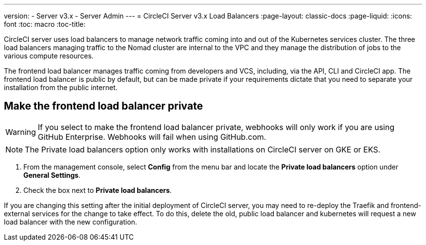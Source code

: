 ---
version:
- Server v3.x
- Server Admin
---
= CircleCI Server v3.x Load Balancers
:page-layout: classic-docs
:page-liquid:
:icons: font
:toc: macro
:toc-title:

CircleCI server uses load balancers to manage network traffic coming into and out of the Kubernetes services cluster. The three load balancers managing traffic to the Nomad cluster are internal to the VPC and they manage the distribution of jobs to the various compute resources. 

The frontend load balancer manages traffic coming from developers and VCS, including, via the API, CLI and CircleCI app. The frontend load balancer is public by default, but can be made private if your requirements dictate that you need to separate your installation from the public internet.

toc::[]

== Make the frontend load balancer private

WARNING: If you select to make the frontend load balancer private, webhooks will only work if you are using GitHub Enterprise. Webhooks will fail when using GitHub.com.

NOTE: The Private load balancers option only works with installations on CircleCI server on GKE or EKS.

. From the management console, select **Config** from the menu bar and locate the **Private load balancers** option under **General Settings**.

. Check the box next to **Private load balancers**.

If you are changing this setting after the initial deployment of CircleCI server, you may need to re-deploy the Traefik and frontend-external services for the change to take effect. To do this, delete the old, public load balancer and kubernetes will request a new load balancer with the new configuration.
